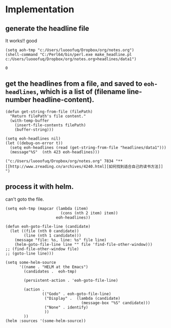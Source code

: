* Implementation
** generate the headline file
   It works!! good
   #+BEGIN_SRC elisp
   (setq aoh-tmp "c:/Users/luooofuq/Dropbox/org/notes.org")
   (shell-command "C:/Perl64/bin/perl.exe make_headline.pl  c:/Users/luooofuq/Dropbox/org/notes.org>headlines/data1")
   #+END_SRC
   
   #+RESULTS:
   : 0
   
**  get the headlines from a file, and saved to ~eoh-headlines~, which is a list of (filename line-number headline-content).
    #+BEGIN_SRC elisp
  (defun get-string-from-file (filePath)
    "Return filePath's file content."
    (with-temp-buffer
      (insert-file-contents filePath)
      (buffer-string)))

  (setq eoh-headlines nil)
  (let ((debug-on-error t))
    (setq eoh-headlines (read (get-string-from-file "headlines/data1")))
    (message"%S"  (nth 423 eoh-headlines)))
    #+END_SRC
    
    #+RESULTS:
  : ("c:/Users/luooofuq/Dropbox/org/notes.org" 7834 "** [[http://www.zreading.cn/archives/4240.html][如何找到适合自己的读书方法]]   ")
    
**  process it with helm. 
    can't goto the file.
    #+BEGIN_SRC elisp
    (setq eoh-tmp (mapcar (lambda (item)
                            (cons (nth 2 item) item))
                          eoh-headlines))

    (defun eoh-goto-file-line (candidate)
      (let ((file (nth 0 candidate))
            (line (nth 1 candidate)))
        (message "file: %s, line: %s" file line)
        (helm-goto-file-line line "" file 'find-file-other-window)))
    ;; (find-file-other-window file)
    ;; (goto-line line)))

    (setq some-helm-source
          '((name . "HELM at the Emacs")
            (candidates .  eoh-tmp)

            (persistent-action . 'eoh-goto-file-line)

            (action .
                    (("Godo" . eoh-goto-file-line)
                     ("Display" .  (lambda (candidate)
                                     (message-box "%S" candidate)))
                     ("None" . identify)
                     ))
            ))
    (helm :sources '(some-helm-source))
    #+END_SRC
    
    #+RESULTS:
    
